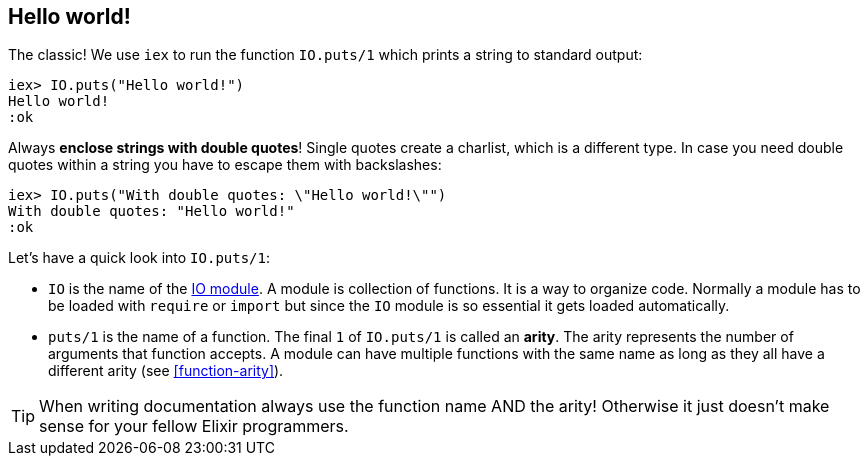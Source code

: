 [[elixir-introduction-hello-world]]
## Hello world!

The classic! We use `iex` to run the function `IO.puts/1` which prints a string
to standard output:

[source,elixir]
----
iex> IO.puts("Hello world!")
Hello world!
:ok
----
indexterm:["Hello World!"]

Always **enclose strings with double quotes**! Single quotes create a charlist,
which is a different type. In case you need double quotes within a string you
have to escape them with backslashes:

[source,elixir]
----
iex> IO.puts("With double quotes: \"Hello world!\"")
With double quotes: "Hello world!"
:ok
----

Let's have a quick look into `IO.puts/1`:

- `IO` is the name of the https://hexdocs.pm/elixir/1.15.0-rc.1/IO.html[IO
module]. A module is collection of functions. It is a way to organize code.
Normally a module has to be loaded with `require` or `import` but since the `IO`
module is so essential it gets loaded automatically. 
- `puts/1` is the name of a
function. The final `1` of `IO.puts/1` is called an **arity**. The arity represents the number
of arguments that function accepts. A module can have multiple functions with
the same name as long as they all have a different arity (see <<function-arity>>).

TIP: When writing documentation always use the function name AND the arity! Otherwise it just doesn't make sense for your fellow Elixir programmers.


